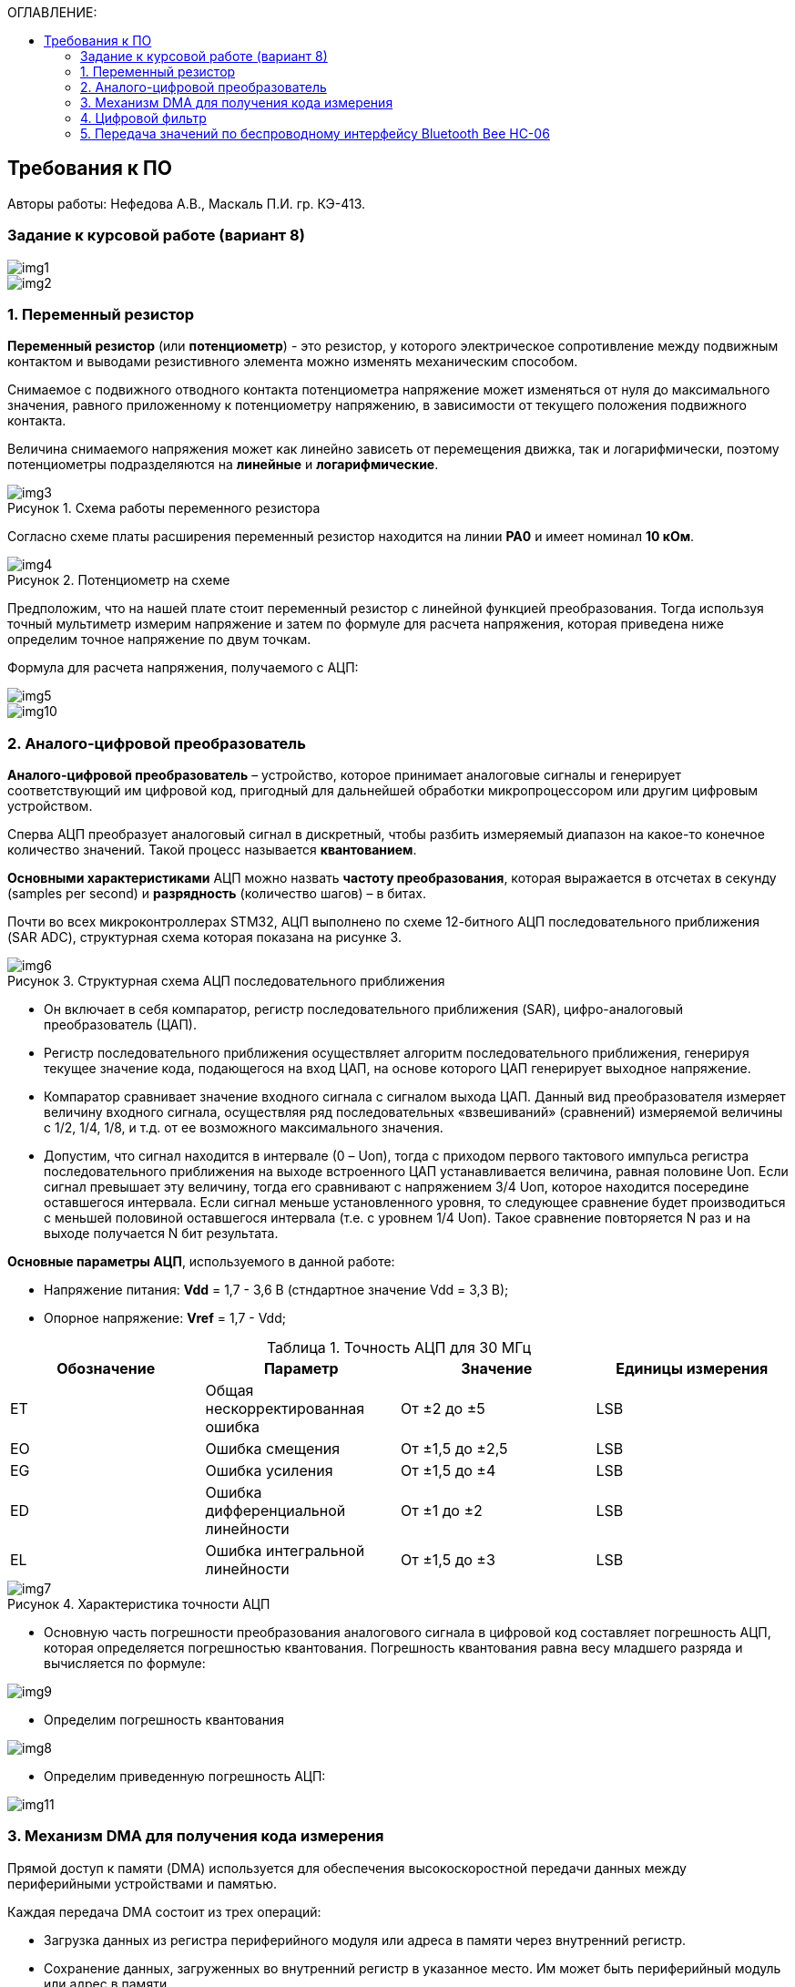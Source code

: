 :imagesdir: Images
:table-caption: Таблица
:figure-caption: Рисунок
:toc:
:toc-title: ОГЛАВЛЕНИЕ:

== Требования к ПО
--
Авторы работы: Нефедова А.В., Маскаль П.И. гр. КЭ-413.
--
=== Задание к курсовой работе (вариант 8)
--
image::img1.png[]
image::img2.png[]

--
=== 1. Переменный резистор

*Переменный резистор* (или *потенциометр*) - это резистор, у которого электрическое сопротивление между подвижным контактом и выводами резистивного элемента можно изменять механическим способом.

Снимаемое с подвижного отводного контакта потенциометра напряжение может изменяться от нуля до максимального значения, равного приложенному к потенциометру напряжению, в зависимости от текущего положения подвижного контакта.

Величина снимаемого напряжения может как линейно зависеть от перемещения движка, так и логарифмически, поэтому потенциометры подразделяются на *линейные* и *логарифмические*.

.Схема работы переменного резистора
image::img3.png[]

Согласно схеме платы расширения переменный резистор находится на линии *PA0* и имеет номинал *10 кОм*.

.Потенциометр на схеме
image::img4.png[]

Предположим, что на нашей плате стоит переменный резистор с линейной функцией преобразования. Тогда используя точный мультиметр измерим напряжение и затем по формуле для расчета напряжения, которая приведена ниже определим точное напряжение по двум точкам.

Формула для расчета напряжения, получаемого с АЦП:

image::img5.png[]

image::img10.png[]

=== 2. Аналого-цифровой преобразователь

*Аналого-цифровой преобразователь* – устройство, которое принимает аналоговые сигналы и генерирует соответствующий им цифровой код, пригодный для дальнейшей обработки микропроцессором или другим цифровым устройством.

Сперва АЦП преобразует аналоговый сигнал в дискретный, чтобы разбить измеряемый диапазон на какое-то конечное количество значений. Такой процесс называется *квантованием*.

*Основными характеристиками* АЦП можно назвать *частоту преобразования*, которая выражается в отсчетах в секунду (samples per second) и *разрядность* (количество шагов) – в битах.

Почти во всех микроконтроллерах STM32, АЦП выполнено по схеме 12-битного АЦП последовательного приближения (SAR ADC), структурная схема которая показана на рисунке 3.

.Структурная схема АЦП последовательного приближения
image::img6.png[]

* Он включает в себя компаратор, регистр последовательного приближения (SAR), цифро-аналоговый преобразователь (ЦАП).
* Регистр последовательного приближения осуществляет алгоритм последовательного приближения, генерируя текущее значение кода, подающегося на вход ЦАП, на основе которого ЦАП генерирует выходное напряжение.
* Компаратор сравнивает значение входного сигнала с сигналом выхода ЦАП.
Данный вид преобразователя измеряет величину входного сигнала, осуществляя ряд последовательных «взвешиваний» (сравнений) измеряемой величины с 1/2, 1/4, 1/8, и т.д. от ее возможного максимального значения.
* Допустим, что сигнал находится в интервале (0 – Uоп), тогда с приходом первого тактового импульса регистра последовательного приближения на выходе встроенного ЦАП устанавливается величина, равная половине Uоп. Если сигнал превышает эту величину, тогда его сравнивают с напряжением 3/4 Uоп, которое находится посередине оставшегося интервала. Если сигнал меньше установленного уровня, то следующее сравнение будет производиться с меньшей половиной оставшегося интервала (т.е. с уровнем 1/4 Uоп). Такое сравнение повторяется N раз и на выходе получается N бит результата.

*Основные параметры АЦП*, используемого в данной работе:

* Напряжение питания: *Vdd* = 1,7 - 3,6 В (стндартное значение Vdd = 3,3 В);
* Опорное напряжение: *Vref* = 1,7 - Vdd;

.Точность АЦП для 30 МГц
[options="header"]
|=====================
|Обозначение|Параметр                          |Значение        |Единицы измерения
|ET         |Общая нескорректированная ошибка  |От ±2 до ±5     |LSB
|EO         |Ошибка смещения                   |От ±1,5 до ±2,5 |LSB
|EG         |Ошибка усиления                   |От ±1,5 до ±4   |LSB
|ED         |Ошибка дифференциальной линейности|От ±1 до ±2     |LSB
|EL         |Ошибка интегральной линейности    |От ±1,5 до ±3   |LSB
|=====================

.Характеристика точности АЦП
image::img7.png[]

* Основную часть погрешности преобразования аналогового сигнала в цифровой код составляет погрешность АЦП, которая определяется погрешностью квантования. Погрешность квантования равна весу младшего разряда и вычисляется по формуле:

image::img9.png[]

* Определим погрешность квантования

image::img8.png[]

* Определим приведенную погрешность АЦП:

image::img11.png[]

=== 3. Механизм DMA для получения кода измерения

Прямой доступ к памяти (DMA) используется для обеспечения высокоскоростной передачи данных между периферийными устройствами и памятью.

Каждая передача DMA состоит из трех операций:

* Загрузка данных из регистра периферийного модуля или адреса в
памяти через внутренний регистр.
* Сохранение данных, загруженных во внутренний регистр в
указанное место. Им может быть периферийный модуль или адрес
в памяти.
* Увеличение адресов источника и приемника при необходимости.


Наше устройство оснащено двумя двухпортовыми DMA общего назначения (DMA1 и DMA2) с 8 каналами каждый. Оба канала DMA сидят на шине AHB1 и перед тем как начать с ним работать надо на него подать тактирование, подняв биты DMA1EN и DMA2EN в регистре RCC_AHB1ENR

image::img13.png[]

.Таблица каналов DMA2
image::img12.png[]

=== 4. Цифровой фильтр

В задании нужно реализовать фильтр с бесконечной импульсной характеристикой (БИХ), для которого создадим новый класс с входной и выходной величиной.

Фильтры с бесконечной импульсной характеристикой (БИХ) относятся к рекурсивным фильтрам и вычисляют выходной сигнал на основании значений предыдущих входных и выходных отсчётов. Теоретически, импульсная характеристика БИХ-фильтра никогда не достигает нуля, поэтому выход получается бесконечным по длительности.

Из преимуществ БИХ-фильтров можно отметить:

* относительную простоту реализации;
* относительную простоту синтеза на основе аналоговых прототипов.

В качестве недостатков:

* могут быть неустойчивыми. Если коэффициент в цепи обратной связи будет больше единицы, может образоваться положительная обратная связь, фильтр может завестись, и сигнал на его выходе может продолжаться и усиливаться даже после выключения входного воздействия;
* они не могут обладать линейной фазой;
* мы не можем сформировать произвольную АЧХ и ФЧХ, по сути, мы выбираем АЧХ из типов, основывающихся на аналоговых прототипах, чаще всего это стандартные фильтры нижних и верхних частот, полосовые и так далее. Частотно-избирательные фильтры, с полосами пропускания и заграждения и без какого-либо контроля над фазой сигнала.

Синтезируются БИХ-фильтры при помощи преобразования непрерывной передаточной характеристики аналогового прототипа в дискретную характеристику цифрового фильтра.

image::img14.png[]

=== 5. Передача значений по беспроводному интерфейсу Bluetooth Bee HC-06

*Bluetooth* – это спецификация беспроводных персональных сетей (стандарт IEEE 802.15.1). Принцип действия основан на использовании радиоволн. Радиосвязь Bluetooth осуществляется в ISM-диапазоне, который используется в различных бытовых приборах и беспроводных сетях (свободный от лицензирования диапазон 2,4-2,4835 ГГц).

Основными преимуществами Bluetooth по сравнению с конкурирующими решениями являются низкий уровень энергопотребления и невысокая стоимость приемопередатчиков, что позволяет применять его даже в малогабаритных устройствах с миниатюрными элементами питания.

Основная функция модуля *Bluetooth* - это организация связи по
последовательному интерфейсу там, где ранее для связи применялась кабельная
линия.

Параметры модуля *Bluetooth Bee HC-06*:

* скорость по умолчанию — 9600,
* диапазон установки — 4800 кГц - 1.3 MГц.

.Распиновка и размеры модуля *Bluetooth Bee HC-06*
image::img15.png[]

.Описание контактов
[options="header"]
|=====================
|Контакт|Описание
|PIN1   |Передача UART_TXD , уровень ТТЛ/КМОП, вывод данных UART
|PIN2   |Прием UART_RXD, уровень ТТЛ/КМОП, ввод данных UART
|PIN11  |Сброс модуля. Подача низкого уровня на контакт приведёт к сбросу.
|PIN12  |VCC, напряжение питания. Стандартный уровень напряжения составляет 3,3 В, диапазон возможных значений 3,0 - 4,2 В
|PIN13  |GND, заземление
|PIN22  |GND, заземление
|PIN24  |LED, Светодиод, индикатор рабочего режима.

Ведомое устройство: До установления связи контакт выдаёт прямоугольный сигнал с периодом в 102 мс. После установки связи контакт выдаёт высокий уровень.

Ведущее устройство: Если в памяти нет записи о соединяемом устройстве, то на выходе будет прямоугольный сигнал с периодом 110мс. Если в памяти устройство есть — период составляет 750мс.

После установления соединения контакт выдаёт высокий уровень.
|PIN26  |В случае ведущего устройства контакт обнуляет информацию о запоминаемых устройствах. После обнуления ведущее устройство будет искать ведомое случайным образом. Адрес нового устройства будет записан в память, и в следующий раз в поиске будет только оно.
|=====================


